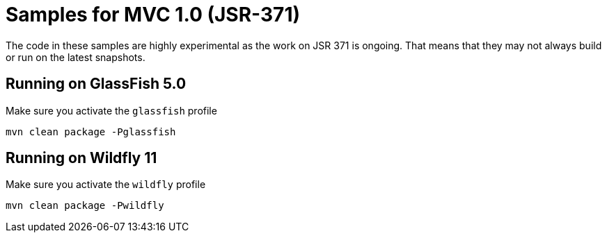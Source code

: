 = Samples for MVC 1.0 (JSR-371)

The code in these samples are highly experimental as the work on JSR 371 is ongoing. That means that they may not always build or run on the latest snapshots. 

== Running on GlassFish 5.0

Make sure you activate the `glassfish` profile

```
mvn clean package -Pglassfish
```

== Running on Wildfly 11

Make sure you activate the `wildfly` profile

```
mvn clean package -Pwildfly
```


